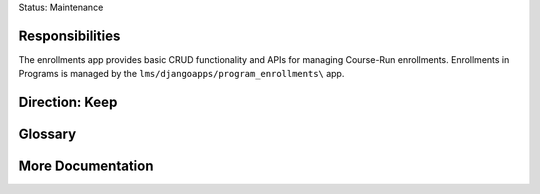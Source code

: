 Status: Maintenance

Responsibilities
================
The enrollments app provides basic CRUD functionality and APIs for managing Course-Run enrollments.
Enrollments in Programs is managed by the ``lms/djangoapps/program_enrollments\`` app.

Direction: Keep
===============


Glossary
========

More Documentation
==================
